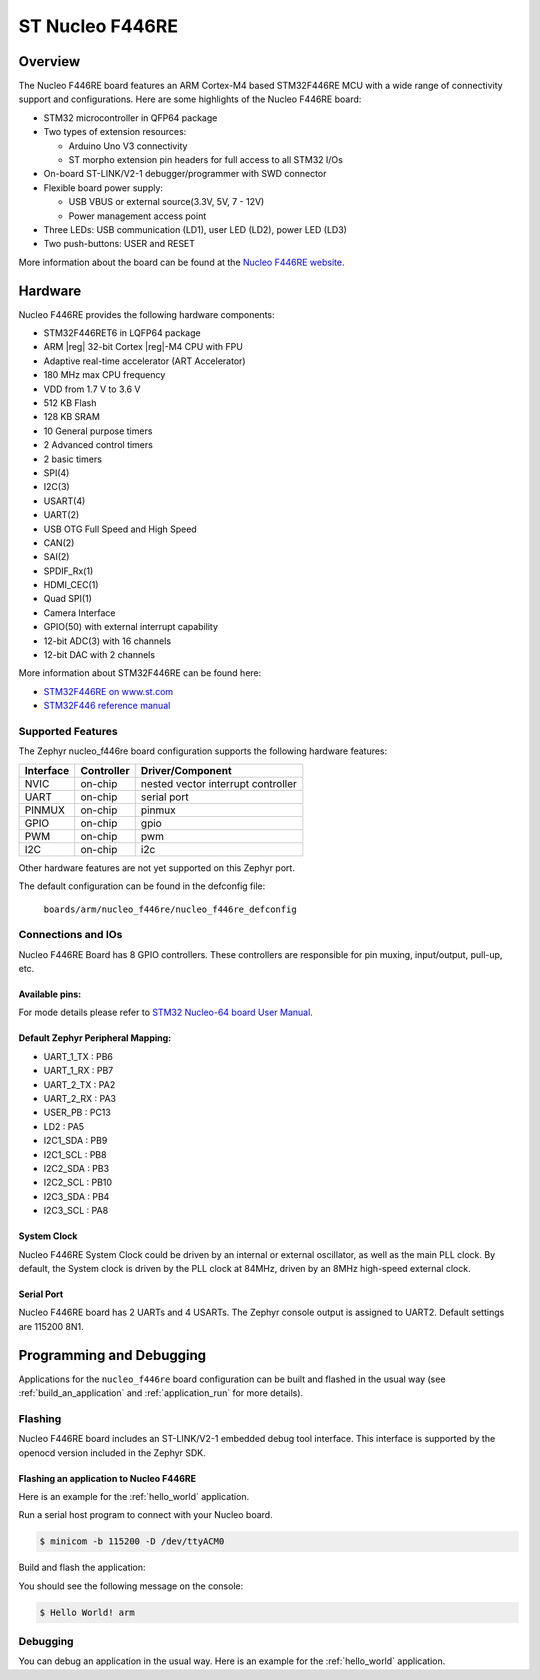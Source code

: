 .. _nucleo_f446re_board:

ST Nucleo F446RE
################

Overview
********

The Nucleo F446RE board features an ARM Cortex-M4 based STM32F446RE MCU
with a wide range of connectivity support and configurations. Here are
some highlights of the Nucleo F446RE board:


- STM32 microcontroller in QFP64 package
- Two types of extension resources:

  - Arduino Uno V3 connectivity
  - ST morpho extension pin headers for full access to all STM32 I/Os
- On-board ST-LINK/V2-1 debugger/programmer with SWD connector
- Flexible board power supply:

  - USB VBUS or external source(3.3V, 5V, 7 - 12V)
  - Power management access point
- Three LEDs: USB communication (LD1), user LED (LD2), power LED (LD3)
- Two push-buttons: USER and RESET

.. image:: img/nucleo64_perf_logo_1024.png
     :width: 720px
     :align: center
     :height: 720px
     :alt: Nucleo F446RE

More information about the board can be found at the `Nucleo F446RE website`_.

Hardware
********

Nucleo F446RE provides the following hardware components:

- STM32F446RET6 in LQFP64 package
- ARM |reg| 32-bit Cortex |reg|-M4 CPU with FPU
- Adaptive real-time accelerator (ART Accelerator)
- 180 MHz max CPU frequency
- VDD from 1.7 V to 3.6 V
- 512 KB Flash
- 128 KB SRAM
- 10 General purpose timers
- 2 Advanced control timers
- 2 basic timers
- SPI(4)
- I2C(3)
- USART(4)
- UART(2)
- USB OTG Full Speed and High Speed
- CAN(2)
- SAI(2)
- SPDIF_Rx(1)
- HDMI_CEC(1)
- Quad SPI(1)
- Camera Interface
- GPIO(50) with external interrupt capability
- 12-bit ADC(3) with 16 channels
- 12-bit DAC with 2 channels



More information about STM32F446RE can be found here:

- `STM32F446RE on www.st.com`_
- `STM32F446 reference manual`_

Supported Features
==================

The Zephyr nucleo_f446re board configuration supports the following hardware features:

+-----------+------------+-------------------------------------+
| Interface | Controller | Driver/Component                    |
+===========+============+=====================================+
| NVIC      | on-chip    | nested vector interrupt controller  |
+-----------+------------+-------------------------------------+
| UART      | on-chip    | serial port                         |
+-----------+------------+-------------------------------------+
| PINMUX    | on-chip    | pinmux                              |
+-----------+------------+-------------------------------------+
| GPIO      | on-chip    | gpio                                |
+-----------+------------+-------------------------------------+
| PWM       | on-chip    | pwm                                 |
+-----------+------------+-------------------------------------+
| I2C       | on-chip    | i2c                                 |
+-----------+------------+-------------------------------------+

Other hardware features are not yet supported on this Zephyr port.

The default configuration can be found in the defconfig file:

	``boards/arm/nucleo_f446re/nucleo_f446re_defconfig``


Connections and IOs
===================

Nucleo F446RE Board has 8 GPIO controllers. These controllers are responsible for pin muxing,
input/output, pull-up, etc.

Available pins:
---------------
.. image:: img/nucleo_f446re_arduino_top_left.png
     :width: 720px
     :align: center
     :height: 540px
     :alt: Nucleo F446RE Arduino connectors (top left)
.. image:: img/nucleo_f446re_arduino_top_right.png
     :width: 720px
     :align: center
     :height: 540px
     :alt: Nucleo F446RE Arduino connectors (top right)
.. image:: img/nucleo_f446re_morpho_top_left.png
     :width: 720px
     :align: center
     :height: 540px
     :alt: Nucleo F446RE Morpho connectors (top left)
.. image:: img/nucleo_f446re_morpho_top_right.png
     :width: 720px
     :align: center
     :height: 540px
     :alt: Nucleo F446RE Morpho connectors (top right)

For mode details please refer to `STM32 Nucleo-64 board User Manual`_.

Default Zephyr Peripheral Mapping:
----------------------------------
- UART_1_TX : PB6
- UART_1_RX : PB7
- UART_2_TX : PA2
- UART_2_RX : PA3
- USER_PB : PC13
- LD2 : PA5
- I2C1_SDA : PB9
- I2C1_SCL : PB8
- I2C2_SDA : PB3
- I2C2_SCL : PB10
- I2C3_SDA : PB4
- I2C3_SCL : PA8

System Clock
------------

Nucleo F446RE System Clock could be driven by an internal or external oscillator,
as well as the main PLL clock. By default, the System clock is driven by the PLL clock at 84MHz,
driven by an 8MHz high-speed external clock.

Serial Port
-----------

Nucleo F446RE board has 2 UARTs and 4 USARTs. The Zephyr console output is assigned to UART2.
Default settings are 115200 8N1.


Programming and Debugging
*************************

Applications for the ``nucleo_f446re`` board configuration can be built and
flashed in the usual way (see :ref:`build_an_application` and
:ref:`application_run` for more details).

Flashing
========

Nucleo F446RE board includes an ST-LINK/V2-1 embedded debug tool interface.
This interface is supported by the openocd version included in the Zephyr SDK.

Flashing an application to Nucleo F446RE
----------------------------------------

Here is an example for the :ref:`hello_world` application.

Run a serial host program to connect with your Nucleo board.

.. code-block:: console

   $ minicom -b 115200 -D /dev/ttyACM0

Build and flash the application:

.. zephyr-app-commands::
   :zephyr-app: samples/hello_world
   :board: nucleo_f446re
   :goals: build flash

You should see the following message on the console:

.. code-block:: console

   $ Hello World! arm

Debugging
=========

You can debug an application in the usual way.  Here is an example for the
:ref:`hello_world` application.

.. zephyr-app-commands::
   :zephyr-app: samples/hello_world
   :board: nucleo_f446re
   :maybe-skip-config:
   :goals: debug

.. _Nucleo F446RE website:
   http://www.st.com/en/evaluation-tools/nucleo-f446re.html

.. _STM32 Nucleo-64 board User Manual:
   http://www.st.com/resource/en/user_manual/dm00105823.pdf

.. _STM32F446RE on www.st.com:
   http://www.st.com/en/microcontrollers/stm32f446re.html

.. _STM32F446 reference manual:
   http://www.st.com/resource/en/reference_manual/dm00135183.pdf
